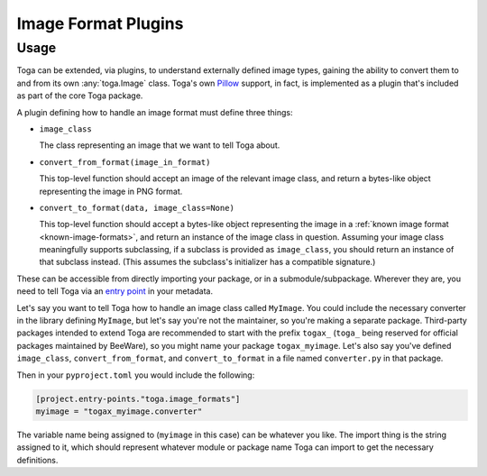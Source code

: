 ====================
Image Format Plugins
====================


Usage
~~~~~

Toga can be extended, via plugins, to understand externally defined image types, gaining
the ability to convert them to and from its own :any:`toga.Image` class. Toga's own
`Pillow`_ support, in fact, is implemented as a plugin that's included as part of the
core Toga package.

A plugin defining how to handle an image format must define three things:

* ``image_class``

  The class representing an image that we want to tell Toga about.

* ``convert_from_format(image_in_format)``

  This top-level function should accept an image of the relevant image class, and return a
  bytes-like object representing the image in PNG format.

* ``convert_to_format(data, image_class=None)``

  This top-level function should accept a bytes-like object representing the image in
  a :ref:`known image format <known-image-formats>`, and return an instance of the
  image class in question. Assuming your image class meaningfully supports subclassing,
  if a subclass is provided as ``image_class``, you should return an instance of that
  subclass instead. (This assumes the subclass's initializer has a compatible
  signature.)


These can be accessible from directly importing your package, or in a
submodule/subpackage. Wherever they are, you need to tell Toga via an `entry point`_ in
your metadata.

Let's say you want to tell Toga how to handle an image class called ``MyImage``. You
could include the necessary converter in the library defining ``MyImage``, but let's
say you're not the maintainer, so you're making a separate package. Third-party
packages intended to extend Toga are recommended to start with the prefix ``togax_``
(``toga_`` being reserved for official packages maintained by BeeWare), so you might
name your package ``togax_myimage``. Let's also say you've defined ``image_class``,
``convert_from_format``, and ``convert_to_format`` in a file named ``converter.py`` in
that package.

Then in your ``pyproject.toml`` you would include the following:

.. code-block:: toml

    [project.entry-points."toga.image_formats"]
    myimage = "togax_myimage.converter"

The variable name being assigned to (``myimage`` in this case) can be whatever you like.
The import thing is the string assigned to it, which should represent whatever module
or package name Toga can import to get the necessary definitions.


.. _entry point: https://packaging.python.org/en/latest/guides/creating-and-discovering-plugins/#using-package-metadata

.. _Pillow: https://pillow.readthedocs.io/en/stable/index.html
